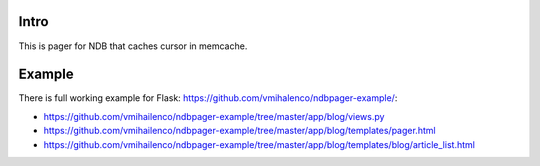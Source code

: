 Intro
=====

This is pager for NDB that caches cursor in memcache.

Example
=======

There is full working example for Flask:
https://github.com/vmihalenco/ndbpager-example/:

- https://github.com/vmihailenco/ndbpager-example/tree/master/app/blog/views.py
- https://github.com/vmihailenco/ndbpager-example/tree/master/app/blog/templates/pager.html
- https://github.com/vmihailenco/ndbpager-example/tree/master/app/blog/templates/blog/article_list.html
